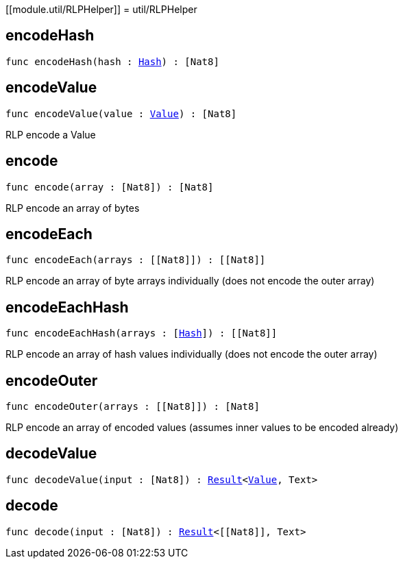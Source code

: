 [[module.util/RLPHelper]]
= util/RLPHelper

[[encodeHash]]
== encodeHash

[source.no-repl,motoko,subs=+macros]
----
func encodeHash(hash : xref:#type.Hash[Hash]) : pass:[[]Nat8pass:[]]
----



[[encodeValue]]
== encodeValue

[source.no-repl,motoko,subs=+macros]
----
func encodeValue(value : xref:#type.Value[Value]) : pass:[[]Nat8pass:[]]
----

RLP encode a Value

[[encode]]
== encode

[source.no-repl,motoko,subs=+macros]
----
func encode(array : pass:[[]Nat8pass:[]]) : pass:[[]Nat8pass:[]]
----

RLP encode an array of bytes

[[encodeEach]]
== encodeEach

[source.no-repl,motoko,subs=+macros]
----
func encodeEach(arrays : pass:[[]pass:[[]Nat8pass:[]]pass:[]]) : pass:[[]pass:[[]Nat8pass:[]]pass:[]]
----

RLP encode an array of byte arrays individually (does not encode the outer array)

[[encodeEachHash]]
== encodeEachHash

[source.no-repl,motoko,subs=+macros]
----
func encodeEachHash(arrays : pass:[[]xref:#type.Hash[Hash]pass:[]]) : pass:[[]pass:[[]Nat8pass:[]]pass:[]]
----

RLP encode an array of hash values individually (does not encode the outer array)

[[encodeOuter]]
== encodeOuter

[source.no-repl,motoko,subs=+macros]
----
func encodeOuter(arrays : pass:[[]pass:[[]Nat8pass:[]]pass:[]]) : pass:[[]Nat8pass:[]]
----

RLP encode an array of encoded values (assumes inner values to be encoded already)

[[decodeValue]]
== decodeValue

[source.no-repl,motoko,subs=+macros]
----
func decodeValue(input : pass:[[]Nat8pass:[]]) : xref:#type.Result[Result]<xref:#type.Value[Value], Text>
----



[[decode]]
== decode

[source.no-repl,motoko,subs=+macros]
----
func decode(input : pass:[[]Nat8pass:[]]) : xref:#type.Result[Result]<pass:[[]pass:[[]Nat8pass:[]]pass:[]], Text>
----



